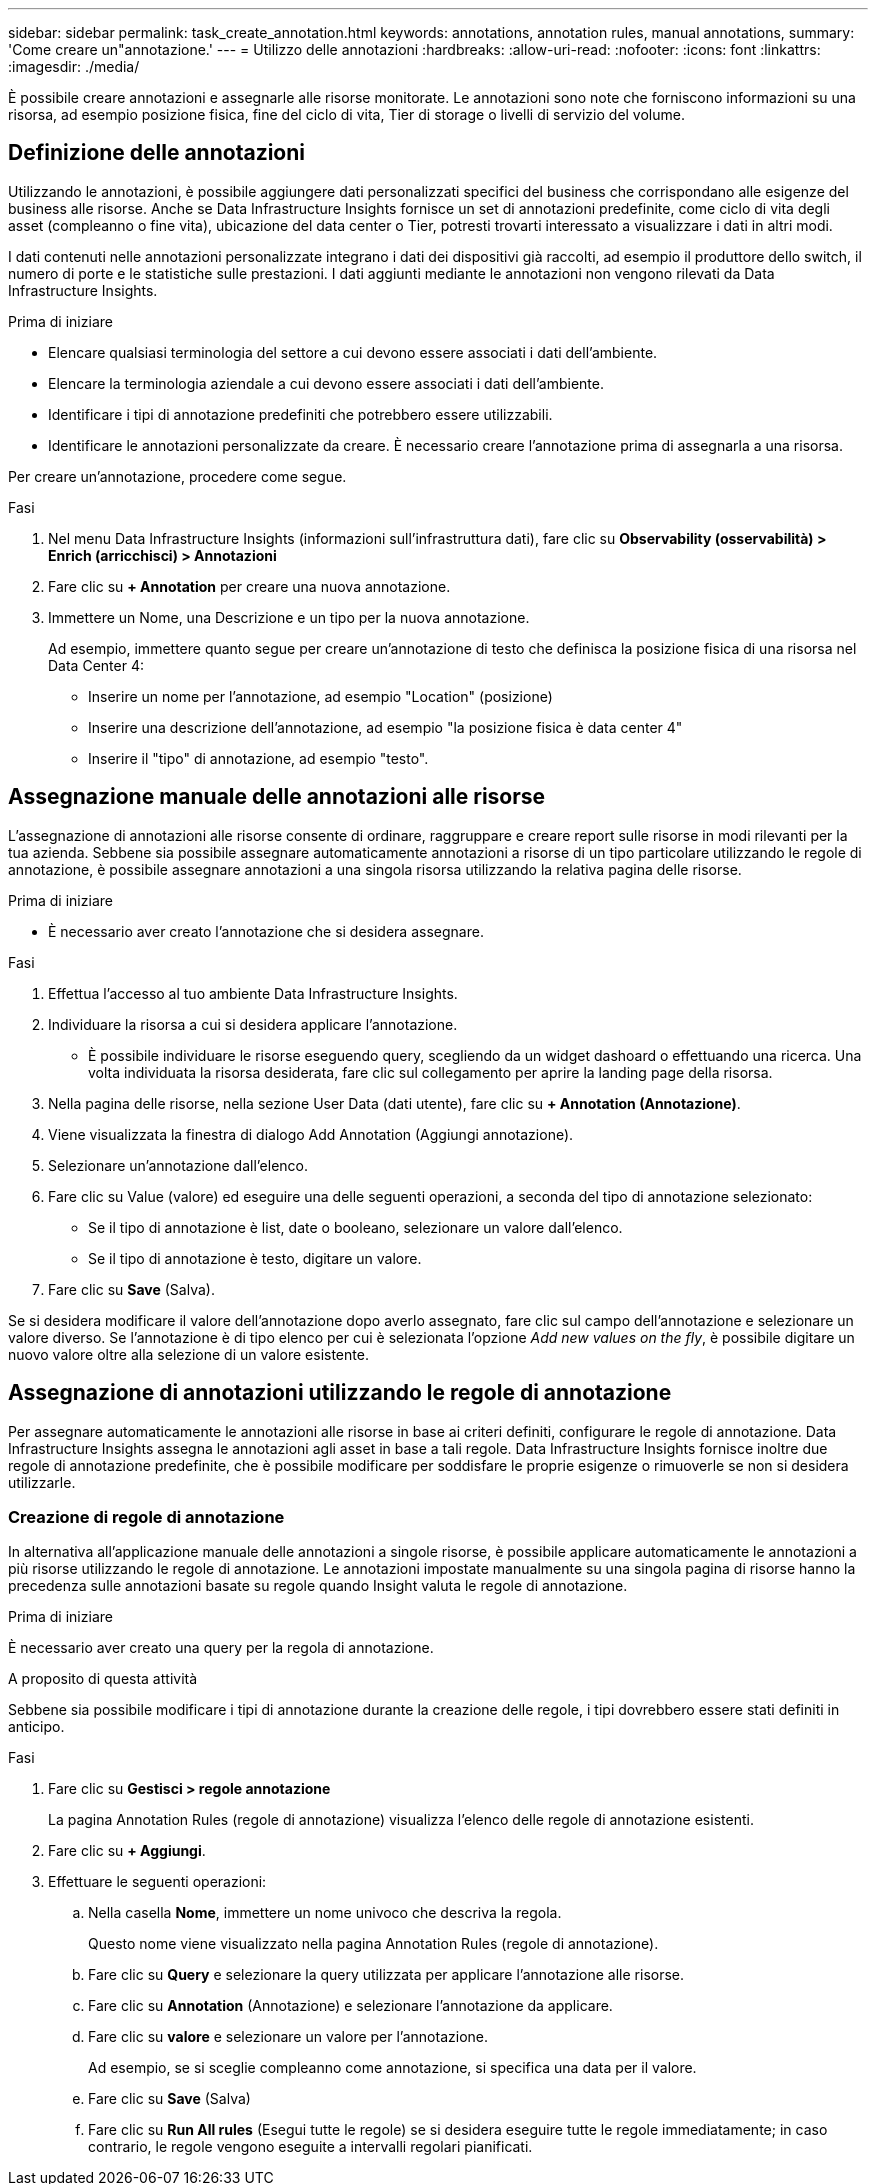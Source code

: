 ---
sidebar: sidebar 
permalink: task_create_annotation.html 
keywords: annotations, annotation rules, manual annotations, 
summary: 'Come creare un"annotazione.' 
---
= Utilizzo delle annotazioni
:hardbreaks:
:allow-uri-read: 
:nofooter: 
:icons: font
:linkattrs: 
:imagesdir: ./media/


[role="lead"]
È possibile creare annotazioni e assegnarle alle risorse monitorate. Le annotazioni sono note che forniscono informazioni su una risorsa, ad esempio posizione fisica, fine del ciclo di vita, Tier di storage o livelli di servizio del volume.



== Definizione delle annotazioni

Utilizzando le annotazioni, è possibile aggiungere dati personalizzati specifici del business che corrispondano alle esigenze del business alle risorse. Anche se Data Infrastructure Insights fornisce un set di annotazioni predefinite, come ciclo di vita degli asset (compleanno o fine vita), ubicazione del data center o Tier, potresti trovarti interessato a visualizzare i dati in altri modi.

I dati contenuti nelle annotazioni personalizzate integrano i dati dei dispositivi già raccolti, ad esempio il produttore dello switch, il numero di porte e le statistiche sulle prestazioni. I dati aggiunti mediante le annotazioni non vengono rilevati da Data Infrastructure Insights.

.Prima di iniziare
* Elencare qualsiasi terminologia del settore a cui devono essere associati i dati dell'ambiente.
* Elencare la terminologia aziendale a cui devono essere associati i dati dell'ambiente.
* Identificare i tipi di annotazione predefiniti che potrebbero essere utilizzabili.
* Identificare le annotazioni personalizzate da creare. È necessario creare l'annotazione prima di assegnarla a una risorsa.


Per creare un'annotazione, procedere come segue.

.Fasi
. Nel menu Data Infrastructure Insights (informazioni sull'infrastruttura dati), fare clic su *Observability (osservabilità) > Enrich (arricchisci) > Annotazioni*
. Fare clic su *+ Annotation* per creare una nuova annotazione.
. Immettere un Nome, una Descrizione e un tipo per la nuova annotazione.
+
Ad esempio, immettere quanto segue per creare un'annotazione di testo che definisca la posizione fisica di una risorsa nel Data Center 4:

+
** Inserire un nome per l'annotazione, ad esempio "Location" (posizione)
** Inserire una descrizione dell'annotazione, ad esempio "la posizione fisica è data center 4"
** Inserire il "tipo" di annotazione, ad esempio "testo".






== Assegnazione manuale delle annotazioni alle risorse

L'assegnazione di annotazioni alle risorse consente di ordinare, raggruppare e creare report sulle risorse in modi rilevanti per la tua azienda. Sebbene sia possibile assegnare automaticamente annotazioni a risorse di un tipo particolare utilizzando le regole di annotazione, è possibile assegnare annotazioni a una singola risorsa utilizzando la relativa pagina delle risorse.

.Prima di iniziare
* È necessario aver creato l'annotazione che si desidera assegnare.


.Fasi
. Effettua l'accesso al tuo ambiente Data Infrastructure Insights.
. Individuare la risorsa a cui si desidera applicare l'annotazione.
+
** È possibile individuare le risorse eseguendo query, scegliendo da un widget dashoard o effettuando una ricerca. Una volta individuata la risorsa desiderata, fare clic sul collegamento per aprire la landing page della risorsa.


. Nella pagina delle risorse, nella sezione User Data (dati utente), fare clic su *+ Annotation (Annotazione)*.
. Viene visualizzata la finestra di dialogo Add Annotation (Aggiungi annotazione).
. Selezionare un'annotazione dall'elenco.
. Fare clic su Value (valore) ed eseguire una delle seguenti operazioni, a seconda del tipo di annotazione selezionato:
+
** Se il tipo di annotazione è list, date o booleano, selezionare un valore dall'elenco.
** Se il tipo di annotazione è testo, digitare un valore.


. Fare clic su *Save* (Salva).


Se si desidera modificare il valore dell'annotazione dopo averlo assegnato, fare clic sul campo dell'annotazione e selezionare un valore diverso. Se l'annotazione è di tipo elenco per cui è selezionata l'opzione _Add new values on the fly_, è possibile digitare un nuovo valore oltre alla selezione di un valore esistente.



== Assegnazione di annotazioni utilizzando le regole di annotazione

Per assegnare automaticamente le annotazioni alle risorse in base ai criteri definiti, configurare le regole di annotazione. Data Infrastructure Insights assegna le annotazioni agli asset in base a tali regole. Data Infrastructure Insights fornisce inoltre due regole di annotazione predefinite, che è possibile modificare per soddisfare le proprie esigenze o rimuoverle se non si desidera utilizzarle.



=== Creazione di regole di annotazione

In alternativa all'applicazione manuale delle annotazioni a singole risorse, è possibile applicare automaticamente le annotazioni a più risorse utilizzando le regole di annotazione. Le annotazioni impostate manualmente su una singola pagina di risorse hanno la precedenza sulle annotazioni basate su regole quando Insight valuta le regole di annotazione.

.Prima di iniziare
È necessario aver creato una query per la regola di annotazione.

.A proposito di questa attività
Sebbene sia possibile modificare i tipi di annotazione durante la creazione delle regole, i tipi dovrebbero essere stati definiti in anticipo.

.Fasi
. Fare clic su *Gestisci > regole annotazione*
+
La pagina Annotation Rules (regole di annotazione) visualizza l'elenco delle regole di annotazione esistenti.

. Fare clic su *+ Aggiungi*.
. Effettuare le seguenti operazioni:
+
.. Nella casella *Nome*, immettere un nome univoco che descriva la regola.
+
Questo nome viene visualizzato nella pagina Annotation Rules (regole di annotazione).

.. Fare clic su *Query* e selezionare la query utilizzata per applicare l'annotazione alle risorse.
.. Fare clic su *Annotation* (Annotazione) e selezionare l'annotazione da applicare.
.. Fare clic su *valore* e selezionare un valore per l'annotazione.
+
Ad esempio, se si sceglie compleanno come annotazione, si specifica una data per il valore.

.. Fare clic su *Save* (Salva)
.. Fare clic su *Run All rules* (Esegui tutte le regole) se si desidera eseguire tutte le regole immediatamente; in caso contrario, le regole vengono eseguite a intervalli regolari pianificati.



